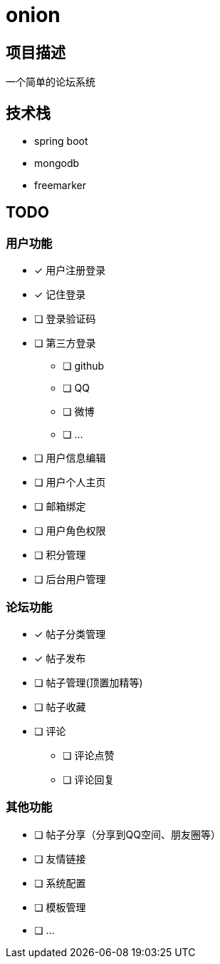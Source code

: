 = onion

== 项目描述
一个简单的论坛系统

== 技术栈
* spring boot
* mongodb
* freemarker

== TODO
=== 用户功能
* [x] 用户注册登录
* [x] 记住登录
* [ ] 登录验证码
* [ ] 第三方登录
** [ ] github
** [ ] QQ
** [ ] 微博
** [ ] ...
* [ ] 用户信息编辑
* [ ] 用户个人主页
* [ ] 邮箱绑定
* [ ] 用户角色权限
* [ ] 积分管理
* [ ] 后台用户管理

=== 论坛功能
* [x] 帖子分类管理
* [x] 帖子发布
* [ ] 帖子管理(顶置加精等)
* [ ] 帖子收藏

* [ ] 评论
** [ ] 评论点赞
** [ ] 评论回复

=== 其他功能
* [ ] 帖子分享（分享到QQ空间、朋友圈等）
* [ ] 友情链接
* [ ] 系统配置
* [ ] 模板管理
* [ ] ...



